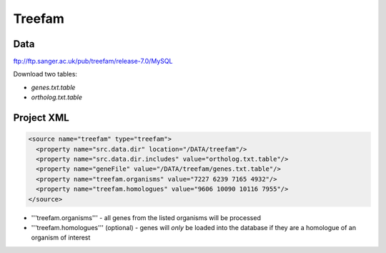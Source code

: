 Treefam
================================


Data 
-----

ftp://ftp.sanger.ac.uk/pub/treefam/release-7.0/MySQL

Download two tables:

* `genes.txt.table`
* `ortholog.txt.table`


Project XML
------------

.. code-block:: xml

    <source name="treefam" type="treefam">
      <property name="src.data.dir" location="/DATA/treefam"/>
      <property name="src.data.dir.includes" value="ortholog.txt.table"/>
      <property name="geneFile" value="/DATA/treefam/genes.txt.table"/>
      <property name="treefam.organisms" value="7227 6239 7165 4932"/> 
      <property name="treefam.homologues" value="9606 10090 10116 7955"/> 
    </source>

* '''treefam.organisms''' - all genes from the listed organisms will be processed
* '''treefam.homologues''' (optional) - genes will *only* be loaded into the database if they are a homologue of an organism of interest
